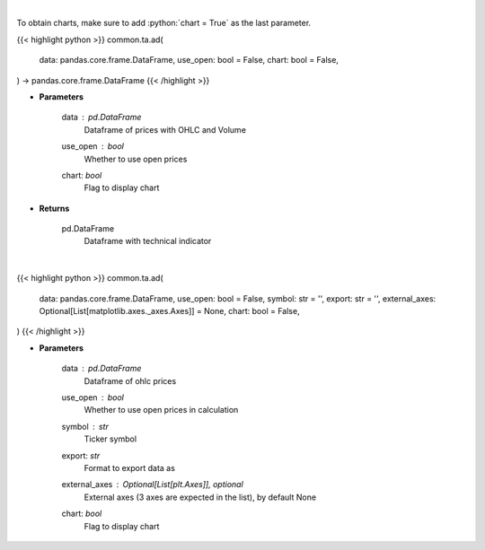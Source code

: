 .. role:: python(code)
    :language: python
    :class: highlight

|

To obtain charts, make sure to add :python:`chart = True` as the last parameter.

.. raw:: html

    <h3>
    > Getting data
    </h3>

{{< highlight python >}}
common.ta.ad(
    data: pandas.core.frame.DataFrame,
    use_open: bool = False,
    chart: bool = False,
) -> pandas.core.frame.DataFrame
{{< /highlight >}}

.. raw:: html

    <p>
    Calculate AD technical indicator
    </p>

* **Parameters**

    data : *pd.DataFrame*
        Dataframe of prices with OHLC and Volume
    use_open : *bool*
        Whether to use open prices
    chart: *bool*
       Flag to display chart


* **Returns**

    pd.DataFrame
        Dataframe with technical indicator

|

.. raw:: html

    <h3>
    > Getting charts
    </h3>

{{< highlight python >}}
common.ta.ad(
    data: pandas.core.frame.DataFrame,
    use_open: bool = False,
    symbol: str = '',
    export: str = '',
    external_axes: Optional[List[matplotlib.axes._axes.Axes]] = None,
    chart: bool = False,
)
{{< /highlight >}}

.. raw:: html

    <p>
    Plot AD technical indicator
    </p>

* **Parameters**

    data : *pd.DataFrame*
        Dataframe of ohlc prices
    use_open : *bool*
        Whether to use open prices in calculation
    symbol : *str*
        Ticker symbol
    export: *str*
        Format to export data as
    external_axes : Optional[List[plt.Axes]], optional
        External axes (3 axes are expected in the list), by default None
    chart: *bool*
       Flag to display chart


